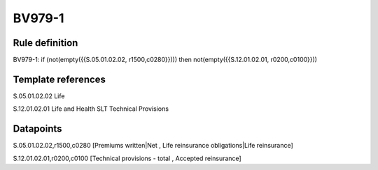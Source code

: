 =======
BV979-1
=======

Rule definition
---------------

BV979-1: if (not(empty({{S.05.01.02.02, r1500,c0280}}))) then not(empty({{S.12.01.02.01, r0200,c0100}}))


Template references
-------------------

S.05.01.02.02 Life

S.12.01.02.01 Life and Health SLT Technical Provisions


Datapoints
----------

S.05.01.02.02,r1500,c0280 [Premiums written|Net , Life reinsurance obligations|Life reinsurance]

S.12.01.02.01,r0200,c0100 [Technical provisions - total , Accepted reinsurance]



